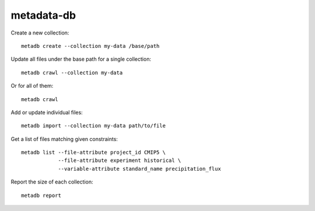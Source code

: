 metadata-db
===========

.. image:: https://img.shields.io/circleci/project/github/ScottWales/metadata-db/master.svg
   :target: https://circleci.com/gh/ScottWales/metadata-db
   :alt: Circle CI status
.. image:: https://img.shields.io/codeclimate/coverage/ScottWales/metadata-db.svg
   :target: https://codeclimate.com/github/ScottWales/metadata-db/test_coverage
   :alt: Test Coverage
.. image:: https://img.shields.io/codeclimate/maintainability/ScottWales/metadata-db.svg
   :target: https://codeclimate.com/github/ScottWales/metadata-db/maintainability
   :alt: Maintainability

Create a new collection::

    metadb create --collection my-data /base/path

Update all files under the base path for a single collection::

    metadb crawl --collection my-data

Or for all of them::

    metadb crawl

Add or update individual files::

    metadb import --collection my-data path/to/file

Get a list of files matching given constraints::

    metadb list --file-attribute project_id CMIP5 \
                --file-attribute experiment historical \
                --variable-attribute standard_name precipitation_flux

Report the size of each collection::

    metadb report
